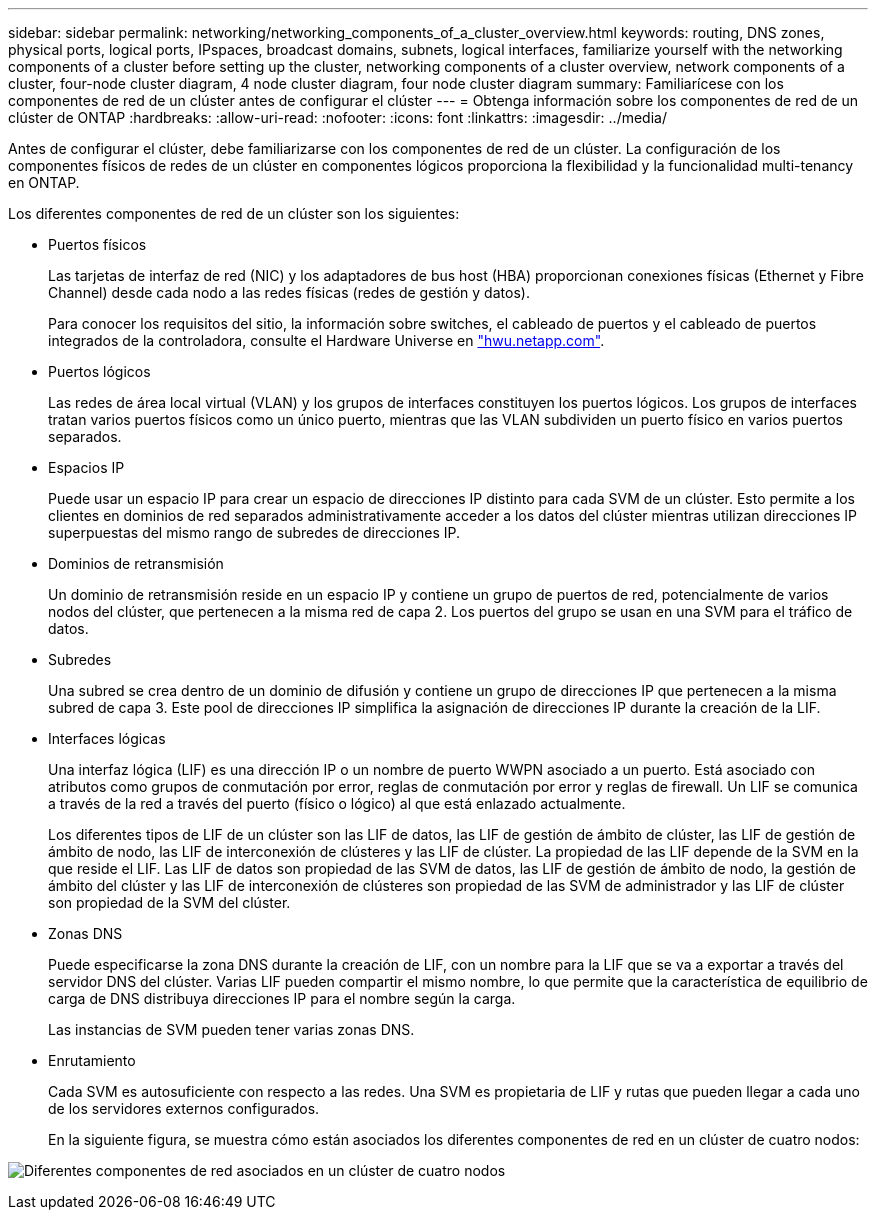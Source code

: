 ---
sidebar: sidebar 
permalink: networking/networking_components_of_a_cluster_overview.html 
keywords: routing, DNS zones, physical ports, logical ports, IPspaces, broadcast domains, subnets, logical interfaces, familiarize yourself with the networking components of a cluster before setting up the cluster, networking components of a cluster overview, network components of a cluster, four-node cluster diagram, 4 node cluster diagram, four node cluster diagram 
summary: Familiarícese con los componentes de red de un clúster antes de configurar el clúster 
---
= Obtenga información sobre los componentes de red de un clúster de ONTAP
:hardbreaks:
:allow-uri-read: 
:nofooter: 
:icons: font
:linkattrs: 
:imagesdir: ../media/


[role="lead"]
Antes de configurar el clúster, debe familiarizarse con los componentes de red de un clúster. La configuración de los componentes físicos de redes de un clúster en componentes lógicos proporciona la flexibilidad y la funcionalidad multi-tenancy en ONTAP.

Los diferentes componentes de red de un clúster son los siguientes:

* Puertos físicos
+
Las tarjetas de interfaz de red (NIC) y los adaptadores de bus host (HBA) proporcionan conexiones físicas (Ethernet y Fibre Channel) desde cada nodo a las redes físicas (redes de gestión y datos).

+
Para conocer los requisitos del sitio, la información sobre switches, el cableado de puertos y el cableado de puertos integrados de la controladora, consulte el Hardware Universe en https://hwu.netapp.com/["hwu.netapp.com"^].

* Puertos lógicos
+
Las redes de área local virtual (VLAN) y los grupos de interfaces constituyen los puertos lógicos. Los grupos de interfaces tratan varios puertos físicos como un único puerto, mientras que las VLAN subdividen un puerto físico en varios puertos separados.

* Espacios IP
+
Puede usar un espacio IP para crear un espacio de direcciones IP distinto para cada SVM de un clúster. Esto permite a los clientes en dominios de red separados administrativamente acceder a los datos del clúster mientras utilizan direcciones IP superpuestas del mismo rango de subredes de direcciones IP.

* Dominios de retransmisión
+
Un dominio de retransmisión reside en un espacio IP y contiene un grupo de puertos de red, potencialmente de varios nodos del clúster, que pertenecen a la misma red de capa 2. Los puertos del grupo se usan en una SVM para el tráfico de datos.

* Subredes
+
Una subred se crea dentro de un dominio de difusión y contiene un grupo de direcciones IP que pertenecen a la misma subred de capa 3. Este pool de direcciones IP simplifica la asignación de direcciones IP durante la creación de la LIF.

* Interfaces lógicas
+
Una interfaz lógica (LIF) es una dirección IP o un nombre de puerto WWPN asociado a un puerto. Está asociado con atributos como grupos de conmutación por error, reglas de conmutación por error y reglas de firewall. Un LIF se comunica a través de la red a través del puerto (físico o lógico) al que está enlazado actualmente.

+
Los diferentes tipos de LIF de un clúster son las LIF de datos, las LIF de gestión de ámbito de clúster, las LIF de gestión de ámbito de nodo, las LIF de interconexión de clústeres y las LIF de clúster. La propiedad de las LIF depende de la SVM en la que reside el LIF. Las LIF de datos son propiedad de las SVM de datos, las LIF de gestión de ámbito de nodo, la gestión de ámbito del clúster y las LIF de interconexión de clústeres son propiedad de las SVM de administrador y las LIF de clúster son propiedad de la SVM del clúster.

* Zonas DNS
+
Puede especificarse la zona DNS durante la creación de LIF, con un nombre para la LIF que se va a exportar a través del servidor DNS del clúster. Varias LIF pueden compartir el mismo nombre, lo que permite que la característica de equilibrio de carga de DNS distribuya direcciones IP para el nombre según la carga.

+
Las instancias de SVM pueden tener varias zonas DNS.

* Enrutamiento
+
Cada SVM es autosuficiente con respecto a las redes. Una SVM es propietaria de LIF y rutas que pueden llegar a cada uno de los servidores externos configurados.

+
En la siguiente figura, se muestra cómo están asociados los diferentes componentes de red en un clúster de cuatro nodos:



image:ontap_nm_image2.jpeg["Diferentes componentes de red asociados en un clúster de cuatro nodos"]
